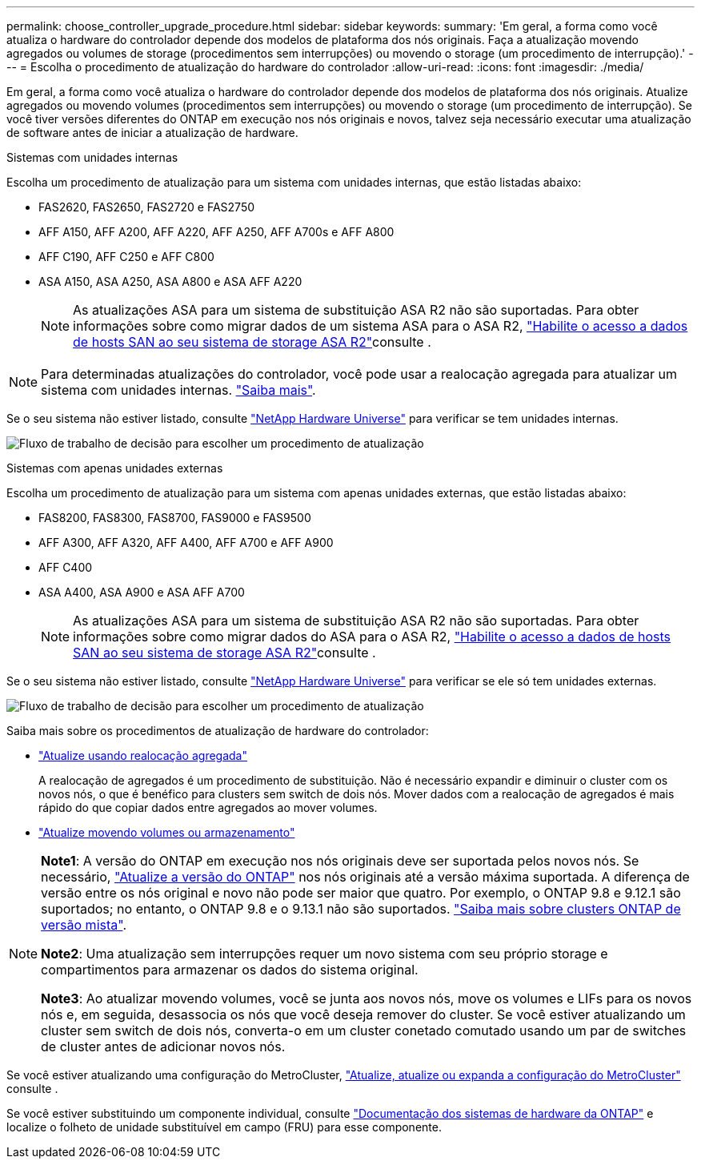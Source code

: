 ---
permalink: choose_controller_upgrade_procedure.html 
sidebar: sidebar 
keywords:  
summary: 'Em geral, a forma como você atualiza o hardware do controlador depende dos modelos de plataforma dos nós originais. Faça a atualização movendo agregados ou volumes de storage (procedimentos sem interrupções) ou movendo o storage (um procedimento de interrupção).' 
---
= Escolha o procedimento de atualização do hardware do controlador
:allow-uri-read: 
:icons: font
:imagesdir: ./media/


[role="lead"]
Em geral, a forma como você atualiza o hardware do controlador depende dos modelos de plataforma dos nós originais. Atualize agregados ou movendo volumes (procedimentos sem interrupções) ou movendo o storage (um procedimento de interrupção). Se você tiver versões diferentes do ONTAP em execução nos nós originais e novos, talvez seja necessário executar uma atualização de software antes de iniciar a atualização de hardware.

[role="tabbed-block"]
====
.Sistemas com unidades internas
--
Escolha um procedimento de atualização para um sistema com unidades internas, que estão listadas abaixo:

* FAS2620, FAS2650, FAS2720 e FAS2750
* AFF A150, AFF A200, AFF A220, AFF A250, AFF A700s e AFF A800
* AFF C190, AFF C250 e AFF C800
* ASA A150, ASA A250, ASA A800 e ASA AFF A220
+

NOTE: As atualizações ASA para um sistema de substituição ASA R2 não são suportadas. Para obter informações sobre como migrar dados de um sistema ASA para o ASA R2, link:https://docs.netapp.com/us-en/asa-r2/install-setup/set-up-data-access.html["Habilite o acesso a dados de hosts SAN ao seu sistema de storage ASA R2"^]consulte .




NOTE: Para determinadas atualizações do controlador, você pode usar a realocação agregada para atualizar um sistema com unidades internas. link:upgrade-arl/index.html["Saiba mais"].

Se o seu sistema não estiver listado, consulte https://hwu.netapp.com["NetApp Hardware Universe"^] para verificar se tem unidades internas.

image:workflow_internal_drives.png["Fluxo de trabalho de decisão para escolher um procedimento de atualização"]

--
.Sistemas com apenas unidades externas
--
Escolha um procedimento de atualização para um sistema com apenas unidades externas, que estão listadas abaixo:

* FAS8200, FAS8300, FAS8700, FAS9000 e FAS9500
* AFF A300, AFF A320, AFF A400, AFF A700 e AFF A900
* AFF C400
* ASA A400, ASA A900 e ASA AFF A700
+

NOTE: As atualizações ASA para um sistema de substituição ASA R2 não são suportadas. Para obter informações sobre como migrar dados do ASA para o ASA R2, link:https://docs.netapp.com/us-en/asa-r2/install-setup/set-up-data-access.html["Habilite o acesso a dados de hosts SAN ao seu sistema de storage ASA R2"^]consulte .



Se o seu sistema não estiver listado, consulte https://hwu.netapp.com["NetApp Hardware Universe"^] para verificar se ele só tem unidades externas.

image:workflow_external_drives.png["Fluxo de trabalho de decisão para escolher um procedimento de atualização"]

--
====
Saiba mais sobre os procedimentos de atualização de hardware do controlador:

* link:upgrade-arl/index.html["Atualize usando realocação agregada"]
+
A realocação de agregados é um procedimento de substituição. Não é necessário expandir e diminuir o cluster com os novos nós, o que é benéfico para clusters sem switch de dois nós. Mover dados com a realocação de agregados é mais rápido do que copiar dados entre agregados ao mover volumes.

* link:upgrade/upgrade-decide-to-use-this-guide.html["Atualize movendo volumes ou armazenamento"]


[NOTE]
====
*Note1*: A versão do ONTAP em execução nos nós originais deve ser suportada pelos novos nós. Se necessário, link:https://docs.netapp.com/us-en/ontap/upgrade/prepare.html["Atualize a versão do ONTAP"^] nos nós originais até a versão máxima suportada. A diferença de versão entre os nós original e novo não pode ser maior que quatro. Por exemplo, o ONTAP 9.8 e 9.12.1 são suportados; no entanto, o ONTAP 9.8 e o 9.13.1 não são suportados. https://docs.netapp.com/us-en/ontap/upgrade/concept_mixed_version_requirements.html["Saiba mais sobre clusters ONTAP de versão mista"^].

*Note2*: Uma atualização sem interrupções requer um novo sistema com seu próprio storage e compartimentos para armazenar os dados do sistema original.

*Note3*: Ao atualizar movendo volumes, você se junta aos novos nós, move os volumes e LIFs para os novos nós e, em seguida, desassocia os nós que você deseja remover do cluster. Se você estiver atualizando um cluster sem switch de dois nós, converta-o em um cluster conetado comutado usando um par de switches de cluster antes de adicionar novos nós.

====
Se você estiver atualizando uma configuração do MetroCluster, https://docs.netapp.com/us-en/ontap-metrocluster/upgrade/concept_choosing_an_upgrade_method_mcc.html["Atualize, atualize ou expanda a configuração do MetroCluster"^] consulte .

Se você estiver substituindo um componente individual, consulte https://docs.netapp.com/us-en/ontap-systems/index.html["Documentação dos sistemas de hardware da ONTAP"^] e localize o folheto de unidade substituível em campo (FRU) para esse componente.
